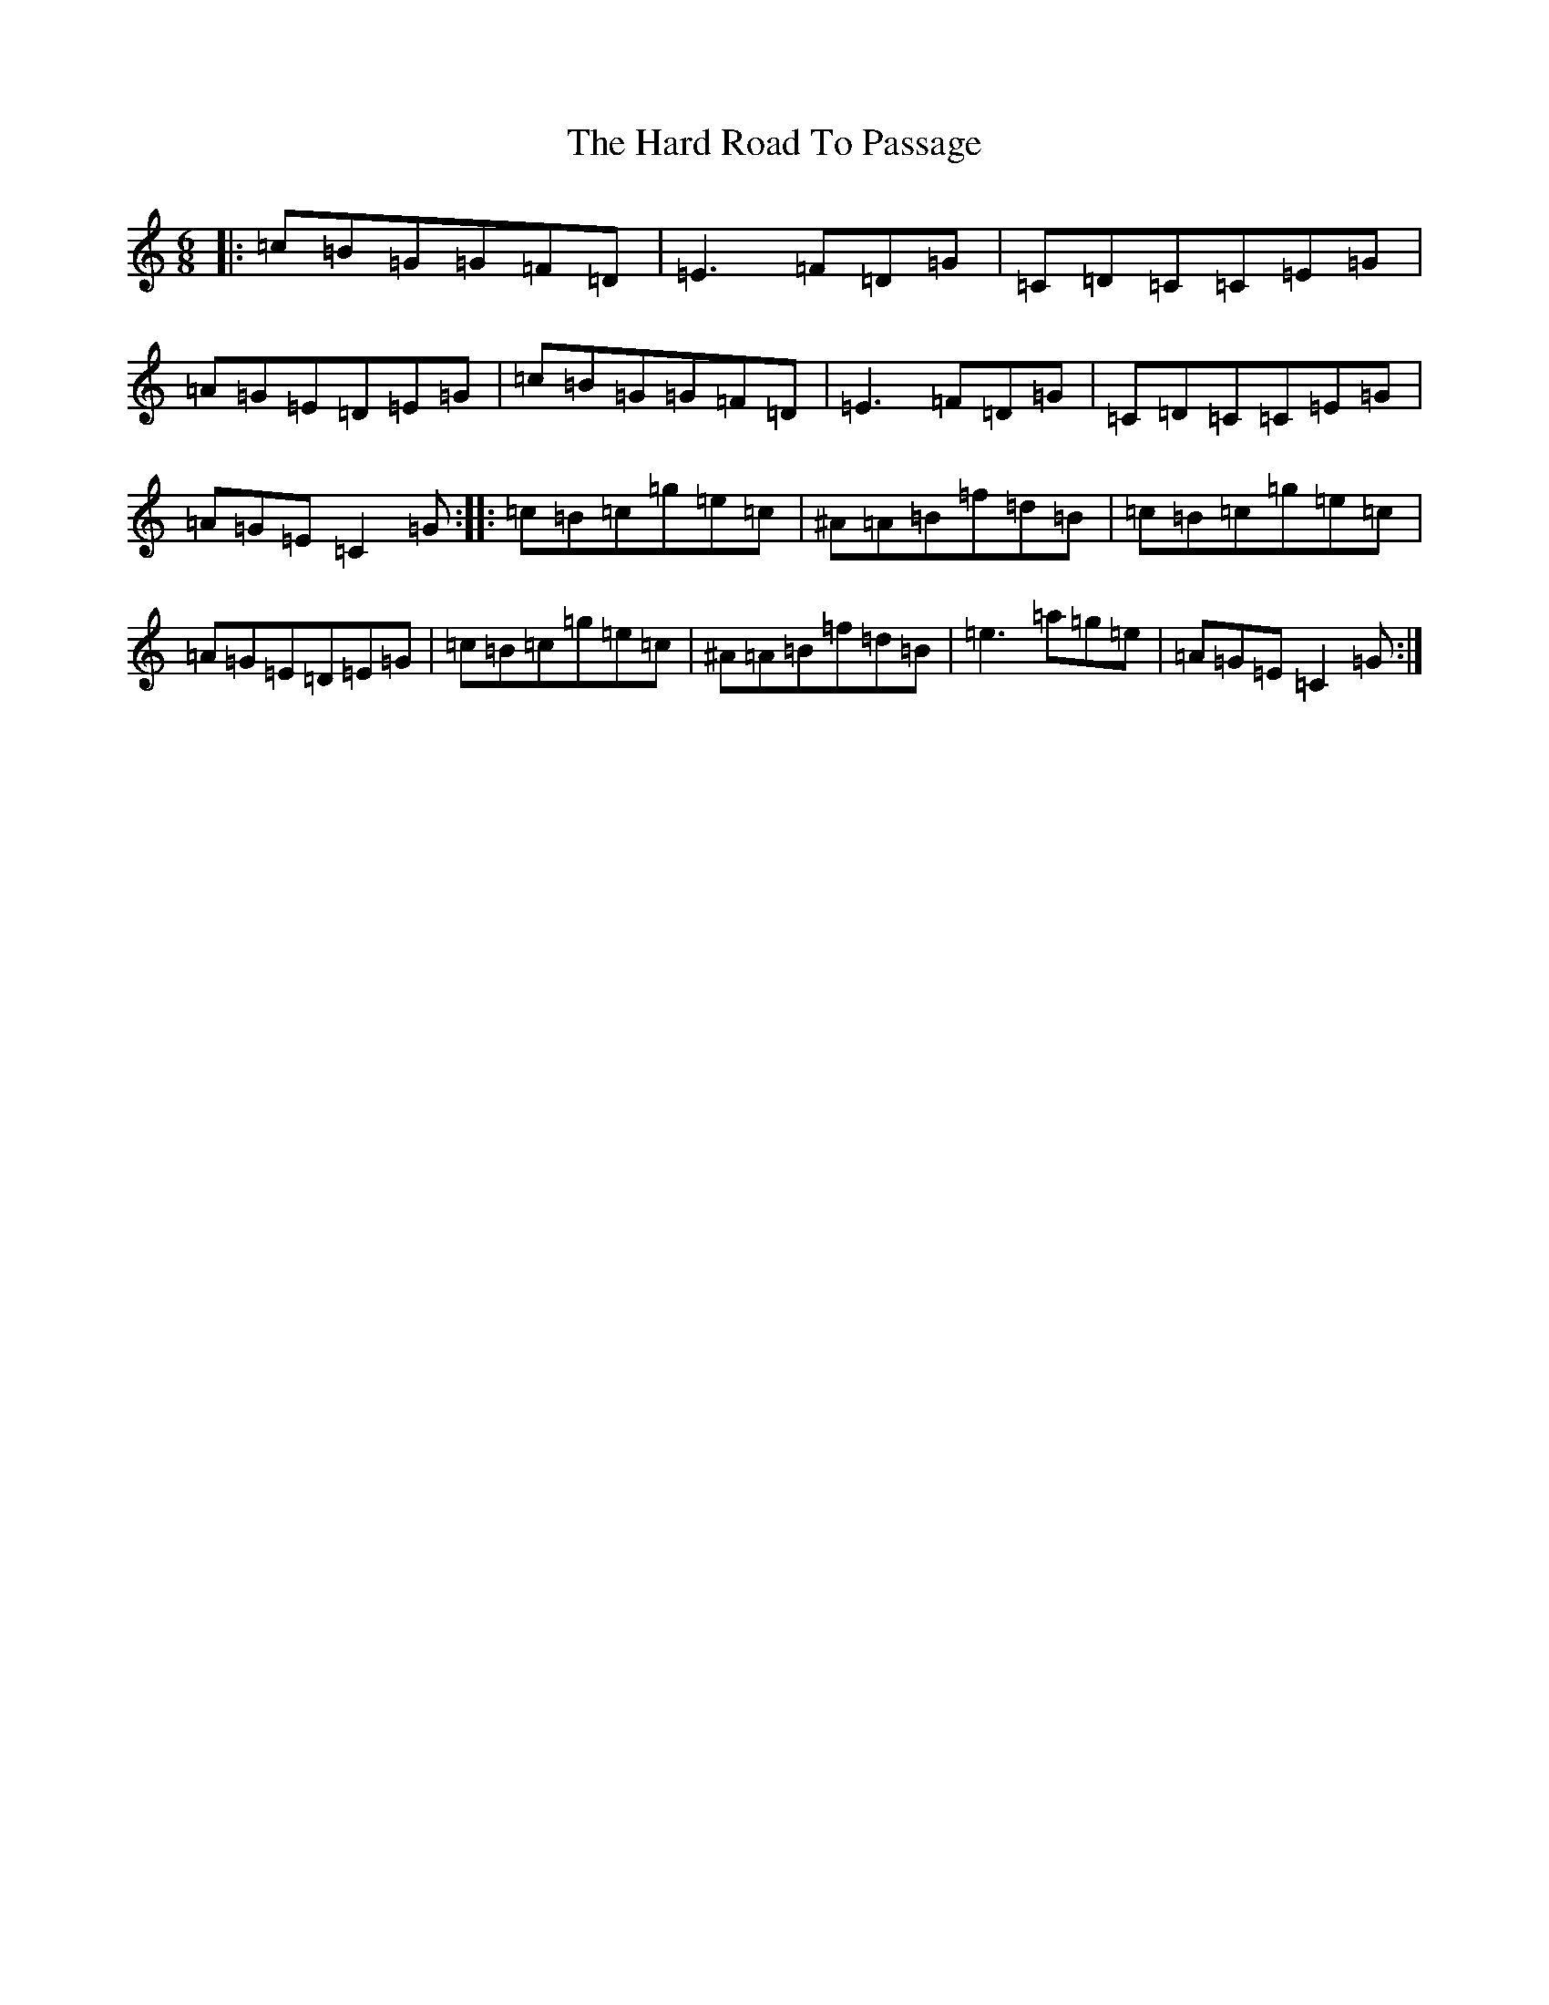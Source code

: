 X: 8710
T: Hard Road To Passage, The
S: https://thesession.org/tunes/7594#setting7594
R: jig
M:6/8
L:1/8
K: C Major
|:=c=B=G=G=F=D|=E3=F=D=G|=C=D=C=C=E=G|=A=G=E=D=E=G|=c=B=G=G=F=D|=E3=F=D=G|=C=D=C=C=E=G|=A=G=E=C2=G:||:=c=B=c=g=e=c|^A=A=B=f=d=B|=c=B=c=g=e=c|=A=G=E=D=E=G|=c=B=c=g=e=c|^A=A=B=f=d=B|=e3=a=g=e|=A=G=E=C2=G:|